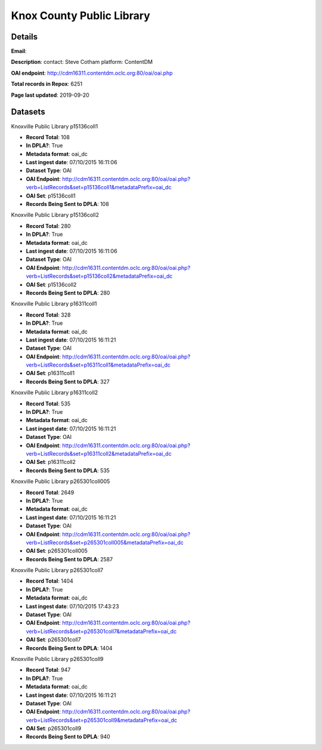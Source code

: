 Knox County Public Library
==========================

Details
-------


**Email**: 

**Description**: contact: Steve Cotham platform: ContentDM

**OAI endpoint**: http://cdm16311.contentdm.oclc.org:80/oai/oai.php

**Total records in Repox**: 6251

**Page last updated**: 2019-09-20

Datasets
--------

Knoxville Public Library p15136coll1

* **Record Total**: 108
* **In DPLA?**: True
* **Metadata format**: oai_dc
* **Last ingest date**: 07/10/2015 16:11:06
* **Dataset Type**: OAI
* **OAI Endpoint**: http://cdm16311.contentdm.oclc.org:80/oai/oai.php?verb=ListRecords&set=p15136coll1&metadataPrefix=oai_dc
* **OAI Set**: p15136coll1
* **Records Being Sent to DPLA**: 108



Knoxville Public Library p15136coll2

* **Record Total**: 280
* **In DPLA?**: True
* **Metadata format**: oai_dc
* **Last ingest date**: 07/10/2015 16:11:06
* **Dataset Type**: OAI
* **OAI Endpoint**: http://cdm16311.contentdm.oclc.org:80/oai/oai.php?verb=ListRecords&set=p15136coll2&metadataPrefix=oai_dc
* **OAI Set**: p15136coll2
* **Records Being Sent to DPLA**: 280



Knoxville Public Library p16311coll1

* **Record Total**: 328
* **In DPLA?**: True
* **Metadata format**: oai_dc
* **Last ingest date**: 07/10/2015 16:11:21
* **Dataset Type**: OAI
* **OAI Endpoint**: http://cdm16311.contentdm.oclc.org:80/oai/oai.php?verb=ListRecords&set=p16311coll1&metadataPrefix=oai_dc
* **OAI Set**: p16311coll1
* **Records Being Sent to DPLA**: 327



Knoxville Public Library p16311coll2

* **Record Total**: 535
* **In DPLA?**: True
* **Metadata format**: oai_dc
* **Last ingest date**: 07/10/2015 16:11:21
* **Dataset Type**: OAI
* **OAI Endpoint**: http://cdm16311.contentdm.oclc.org:80/oai/oai.php?verb=ListRecords&set=p16311coll2&metadataPrefix=oai_dc
* **OAI Set**: p16311coll2
* **Records Being Sent to DPLA**: 535



Knoxville Public Library p265301coll005

* **Record Total**: 2649
* **In DPLA?**: True
* **Metadata format**: oai_dc
* **Last ingest date**: 07/10/2015 16:11:21
* **Dataset Type**: OAI
* **OAI Endpoint**: http://cdm16311.contentdm.oclc.org:80/oai/oai.php?verb=ListRecords&set=p265301coll005&metadataPrefix=oai_dc
* **OAI Set**: p265301coll005
* **Records Being Sent to DPLA**: 2587



Knoxville Public Library p265301coll7

* **Record Total**: 1404
* **In DPLA?**: True
* **Metadata format**: oai_dc
* **Last ingest date**: 07/10/2015 17:43:23
* **Dataset Type**: OAI
* **OAI Endpoint**: http://cdm16311.contentdm.oclc.org:80/oai/oai.php?verb=ListRecords&set=p265301coll7&metadataPrefix=oai_dc
* **OAI Set**: p265301coll7
* **Records Being Sent to DPLA**: 1404



Knoxville Public Library p265301coll9

* **Record Total**: 947
* **In DPLA?**: True
* **Metadata format**: oai_dc
* **Last ingest date**: 07/10/2015 16:11:21
* **Dataset Type**: OAI
* **OAI Endpoint**: http://cdm16311.contentdm.oclc.org:80/oai/oai.php?verb=ListRecords&set=p265301coll9&metadataPrefix=oai_dc
* **OAI Set**: p265301coll9
* **Records Being Sent to DPLA**: 940



